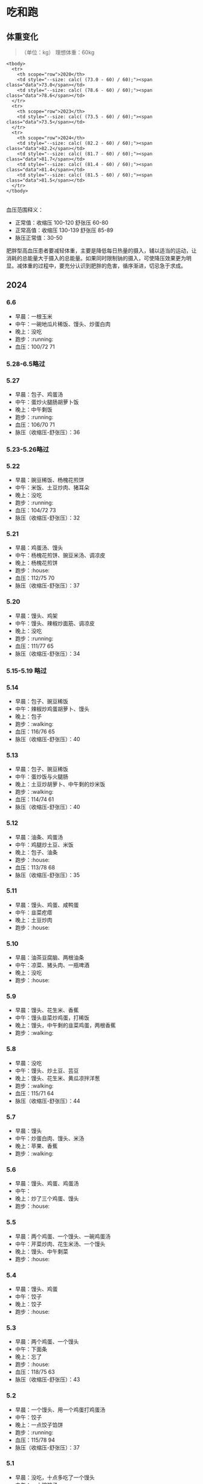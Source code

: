 * 吃和跑

#+BEGIN_HTML
  <!-- 体重数据（单位：kg） 理想体重：60kg

  - 2020-05-15 73.0
  - 2020-11-04 78.6
  - 2023-05-06 73.5
  - 2024-03-11 82.2
  - 2024-03-25 81.7
  - 2024-04-01 81.4
  - 2024-04-06 81.5

  -->
#+END_HTML

** 体重变化

#+BEGIN_QUOTE
  （单位：kg） 理想体重：60kg
#+END_QUOTE

#+BEGIN_HTML
  <div id="weight">
#+END_HTML

#+BEGIN_HTML
  <table class="charts-css column show-labels show-data-on-hover show-data-axis show-data-axes multiple data-spacing-10 data-outside reverse-data reverse-datasets">
#+END_HTML

#+BEGIN_EXAMPLE
    <tbody>
      <tr>
        <th scope="row">2020</th>
        <td style="--size: calc( (73.0 - 60) / 60);"><span class="data">73.0</span></td>
        <td style="--size: calc( (78.6 - 60) / 60);"><span class="data">78.6</span></td>
      </tr>
      <tr>
        <th scope="row">2023</th>
        <td style="--size: calc( (73.5 - 60) / 60);"><span class="data">73.5</span></td>
      </tr>
      <tr>
        <th scope="row">2024</th>
        <td style="--size: calc( (82.2 - 60) / 60);"><span class="data">82.2</span></td>
        <td style="--size: calc( (81.7 - 60) / 60);"><span class="data">81.7</span></td>
        <td style="--size: calc( (81.4 - 60) / 60);"><span class="data">81.4</span></td>
        <td style="--size: calc( (81.5 - 60) / 60);"><span class="data">81.5</span></td>
      </tr>
    </tbody>
#+END_EXAMPLE

#+BEGIN_HTML
  </table>
#+END_HTML

#+BEGIN_HTML
  </div>
#+END_HTML

#+BEGIN_HTML
  <!--
  跑步用的emoji：

  - :house: 这天没跑
  - :running: 这天跑了
  - :walking: 这天走了
  -->
#+END_HTML

血压范围释义：

-  正常值：收缩压 100-120 舒张压 60-80
-  正常高值：收缩压 130-139 舒张压 85-89
-  脉压正常值：30-50

肥胖型高血压患者要减轻体重，主要是降低每日热量的摄入，辅以适当的运动，让消耗的总能量大于摄入的总能量。如果同时限制钠的摄入，可使降压效果更为明显。减体重的过程中，要充分认识到肥胖的危害，循序渐进，切忌急于求成。

** 2024

*** 6.6

-  早晨：一根玉米
-  中午：一碗地瓜片稀饭、馒头、炒蛋白肉
-  晚上：没吃
-  跑步：:running:
-  血压：100/72 71

*** 5.28-6.5略过

*** 5.27

-  早晨：包子、鸡蛋汤
-  中午：蛋炒火腿肠胡萝卜饭
-  晚上：中午剩饭
-  跑步：:running:
-  血压：106/70 71
-  脉压（收缩压-舒张压）：36

*** 5.23-5.26略过

*** 5.22

-  早晨：豌豆稀饭、杨槐花煎饼
-  中午：米饭、土豆炒肉、猪耳朵
-  晚上：没吃
-  跑步：:running:
-  血压：104/72 73
-  脉压（收缩压-舒张压）：32

*** 5.21

-  早晨：鸡蛋汤、馒头
-  中午：杨槐花煎饼、豌豆米汤、调凉皮
-  晚上：杨槐花煎饼
-  跑步：:house:
-  血压：112/75 70
-  脉压（收缩压-舒张压）：37

*** 5.20

-  早晨：馒头、鸡架
-  中午：馒头、辣椒炒面筋、调凉皮
-  晚上：没吃
-  跑步：:running:
-  血压：111/77 65
-  脉压（收缩压-舒张压）：34

*** 5.15-5.19 略过

*** 5.14

-  早晨：包子、豌豆稀饭
-  中午：辣椒炒鸡蛋胡萝卜、馒头
-  晚上：包子
-  跑步：:walking:
-  血压：116/76 65
-  脉压（收缩压-舒张压）：40

*** 5.13

-  早晨：包子、豌豆稀饭
-  中午：蛋炒饭与火腿肠
-  晚上：土豆炒胡萝卜、中午剩的炒米饭
-  跑步：:walking:
-  血压：114/74 61
-  脉压（收缩压-舒张压）：40

*** 5.12

-  早晨：油条、鸡蛋汤
-  中午：鸡腿炒土豆、米饭
-  晚上：包子、油条
-  跑步：:house:
-  血压：113/78 68
-  脉压（收缩压-舒张压）：35

*** 5.11

-  早晨：馒头、鸡蛋、咸鸭蛋
-  中午：韭菜疙瘩
-  晚上：土豆炒肉
-  跑步：:house:

*** 5.10

-  早晨：油茶豆腐脑、两根油条
-  中午：凉菜、猪头肉、一瓶啤酒
-  晚上：没吃
-  跑步：:house:

*** 5.9

-  早晨：馒头、花生米、香蕉
-  中午：馒头韭菜炒鸡蛋，打稀饭
-  晚上：馒头，中午剩的韭菜鸡蛋，两根香蕉
-  跑步：:walking:

*** 5.8

-  早晨：没吃
-  中午：馒头、炒土豆、芸豆
-  晚上：馒头、花生米、黄瓜凉拌洋葱
-  跑步：:walking:
-  血压：115/71 64
-  脉压（收缩压-舒张压）：44

*** 5.7

-  早晨：馒头
-  中午：炒蛋白肉、馒头、米汤
-  晚上：苹果、香蕉
-  跑步：:walking:

*** 5.6

-  早晨：馒头、鸡蛋、鸡蛋汤
-  中午：
-  晚上：炒了三个鸡蛋、馒头
-  跑步：:house:

*** 5.5

-  早晨：两个鸡蛋、一个馒头、一碗鸡蛋汤
-  中午：芹菜炒肉、花生米汤、一个馒头
-  晚上：馒头、中午剩菜
-  跑步：:house:

*** 5.4

-  早晨：馒头、鸡蛋
-  中午：饺子
-  晚上：饺子
-  跑步：:house:

*** 5.3

-  早晨：两个鸡蛋、一个馒头
-  中午：下面条
-  晚上：忘了
-  跑步：:house:
-  血压：118/75 63
-  脉压（收缩压-舒张压）：43

*** 5.2

-  早晨：一个馒头、用一个鸡蛋打鸡蛋汤
-  中午：饺子
-  晚上：一点饺子馅饼
-  跑步：:running:
-  血压：115/78 94
-  脉压（收缩压-舒张压）：37

*** 5.1

-  早晨：没吃，十点多吃了一个馒头
-  中午：一小碗饺子
-  晚上：十个饺子
-  跑步：:house:
-  血压：111/75 60
-  脉压（收缩压-舒张压）：36

*** 4.30

-  早晨：坚果、菜馍、鸡蛋饼
-  中午：菜、米饭
-  晚上：没吃
-  跑步：:house:

*** 4.29

-  早晨：牛奶、坚果、菜馍、鸡蛋饼
-  中午：菜、米饭
-  晚上：鸡胸肉炒蘑菇，下面条
-  跑步：:house:

*** 4.28

-  早晨：坚果、牛奶、菜膜、鸡蛋饼
-  中午：菜，米饭
-  晚上：牛奶
-  跑步：:house:
-  血压：114/79 57
-  脉压（收缩压-舒张压）：35

*** 4.27

-  早晨：坚果、小米粥、胡萝卜鸡蛋菜膜、鸡蛋饼
-  中午：米饭、菜
-  晚上：煮两个鸡蛋、云豆炖土豆
-  跑步：:house:

*** 4.26

-  早晨：坚果、坚果奶、鸡蛋两个、土豆一个
-  中午：洋葱炒猪肝下面条
-  晚上：没吃
-  跑步：:running:
-  血压：111/81 75
-  脉压（收缩压-舒张压）：30

*** 4.25

-  早晨：牛奶、坚果、菜馍、鸡蛋饼
-  中午：菜、米饭
-  晚上：没吃
-  跑步：:house:
-  血压：没测
-  脉压（收缩压-舒张压）：null

*** 4.24

-  早晨：牛奶、坚果、菜馍、鸡蛋饼
-  中午：菜、米饭
-  晚上：辣椒炒鸡蛋、煮面条、橙子
-  跑步：:house:
-  血压：111/83 68
-  脉压（收缩压-舒张压）：28

*** 4.23

-  早晨：牛奶、坚果、菜馍、鸡蛋饼
-  中午：菜、米饭
-  晚上：橙子、牛奶、鸡蛋
-  跑步：:house:
-  血压：114/78 70

*** 4.22

-  早晨：牛奶、坚果、菜馍、鸡蛋饼
-  中午：菜、米饭
-  晚上：橙子
-  跑步：:house:
-  血压：114/74 73

*** 4.21

-  早晨：牛奶
-  中午：刀削面
-  晚上：橙子
-  跑步：:running:
-  血压：114/80 54

*** 4.20

-  早晨：250ml牛奶、坚果、两个鸡蛋
-  中午：橙子
-  晚上：笋瓜、鸡胸肉、机器压的面条
-  跑步：:house:
-  血压：108/76 57

*** 4.19

-  早晨：250ml牛奶、坚果、鸡蛋饼、菜馍
-  中午：米饭、菜
-  晚上：梨
-  跑步：:house:
-  血压：122/75 60

*** 4.18

-  早晨：250ml牛奶、坚果、鸡蛋饼、菜馍
-  中午：菜、米饭
-  晚上：苹果、橙子、梨
-  跑步：:house:

*** 4.17

-  早晨：250ml牛奶、坚果、鸡蛋饼、菜馍
-  中午：米饭、菜
-  晚上：两个煮鸡蛋、一根玉米
-  跑步：:running:
-  血压：114/78 65

*** 4.16

-  早晨：250ml牛奶、坚果、鸡蛋饼、菜膜
-  中午：米饭、菜
-  晚上：一袋水饺、2个橙子
-  跑步：:home:
-  血压：108/81 60

*** 4.15

-  早晨：250ml牛奶、煎两个鸡蛋、坚果、一个苹果、一个橙子
-  中午：鸡胸肉炒豆芽和辣椒，下面条
-  晚上：一根玉米、一个橙子
-  跑步：:running:
-  血压：120/81 58

*** 4.14

-  早晨：4元鸡蛋饼、一杯小米粥、300ml牛奶
-  中午：小碗米饭、菜
-  晚上：一个苹果、两个鸡蛋
-  跑步：:house:
-  血压：130/84 53

*** 4.13

-  早晨：4元鸡蛋饼、一杯小米粥
-  中午：小碗米饭、莲藕
-  晚上：三明治
-  跑步：:house:

*** 4.12

-  早晨：4元鸡蛋饼、一杯小米粥
-  中午：米饭、带肉的菜
-  晚上：肉、火腿下面条
-  跑步：:house:
-  血压：115/80 52

*** 4.11

-  早晨：坚果、牛奶、鸡蛋饼、小米粥
-  中午：米饭、带肉的菜
-  晚上：苹果
-  跑步：:running:
-  血压：125/81 55

*** 4.10

-  早晨：4元鸡蛋饼、一杯小米粥
-  中午：米饭、带肉的菜
-  晚上：肉、土豆和火腿+面条大杂烩
-  跑步：:house:

*** 4.9

-  早晨：煎两个鸡蛋，一根玉米，200ml 牛奶，一小把坚果（瓜子和腰果）
-  中午：一碗米饭、一份菜
-  晚上：一个苹果、一根胡萝卜
-  跑步：:house:
-  血压：126/71 68

*** 4.8

-  早晨：煎两个鸡蛋，一根玉米，200ml 牛奶，一小把坚果（瓜子和腰果）
-  中午：鸡胸肉炒豆芽，下面条
-  晚上：杂粮粥
-  跑步：:house:

*** 4.7

-  早晨：煎两个鸡蛋，一根玉米，200ml 牛奶，一小把坚果（瓜子和腰果）
-  中午：一碗米饭、一份菜：芹菜肉丝
-  晚上：鸡胸肉炒豆芽，下面条
-  跑步：:house:

*** 4.6

-  早晨：煎两个鸡蛋，一根玉米，200ml
   牛奶，一小把坚果（瓜子和腰果），一根香蕉
-  中午：一碗米饭、一份素菜
-  晚上：杂粮米汤
-  跑步：:running:

*** 4.5

-  早晨：4 元鸡蛋饼、一杯小米粥
-  中午：一份食堂菜，一碗米饭
-  晚上：一块鸡胸肉、豆芽面条、青椒
-  跑步：:house:

*** 4.4

-  早晨：煎两个鸡蛋、一根玉米、350ml 牛奶、一小把坚果（瓜子和腰果）
-  中午：一份食堂菜 15 元，一碗米饭
-  晚上：一碗五谷米汤
-  跑步：:house:

*** 4.3

-  早晨：煎两个鸡蛋、一根玉米、200ml 牛奶、一小把坚果（瓜子和腰果）
-  中午：外卖酥肉汤、一个馒头
-  晚上：一个苹果、200ml 牛奶
-  跑步：:running:

*** 4.2

-  早晨：煎两个鸡蛋，一根玉米，300ml
   牛奶（牛奶瓶不刷在很热的环境下，残留的牛奶可能会发酵），一小把坚果（瓜子和腰果）
-  中午：一个素菜，一小碗米饭
-  晚上：外卖酥肉汤+一个馒头
-  跑步：:house:

*** 4.1

-  早晨：煎两个鸡蛋，不是溏心，撒了一点盐味道不错，一根玉米，200ml
   牛奶，一小把坚果（瓜子和腰果各一小把）
-  中午：腊肠芹菜米饭
-  晚上：一根胡萝卜，一个苹果，一个橙子
-  跑步：:house:

*** 3.31

-  早晨：煎溏心鸡蛋，撒盐撒多了，一根玉米，一个煮鸡蛋，200ml
   牛奶，一小把坚果（瓜子和腰果各一小把）
-  中午：
-  晚上：
-  跑步：:house:

*** 3.30

-  早晨：100ml 牛奶，一碗洒汤，瓜子腰果，鸡蛋饼
-  中午：菜炒肉，米饭，紫菜汤
-  晚上：酥肉汤，两个馒头，吃太多，下次选个更健康的方式放纵
-  跑步：:house:

*** 3.29

-  早晨：200ml
   牛奶，两个鸡蛋，覆盖瓶底的瓜子，一小把腰果，一根玉米（九点多）
-  中午：
-  晚上：
-  跑步：:house:

*** 3.28

-  早晨：250ml 牛奶，两个鸡蛋，一根胡萝卜
-  中午：西兰花，小碗米饭
-  晚上：一个苹果、一个橙子、一条蛋白棒、一盒菠萝蜜（很甜
-  跑步：:running:
